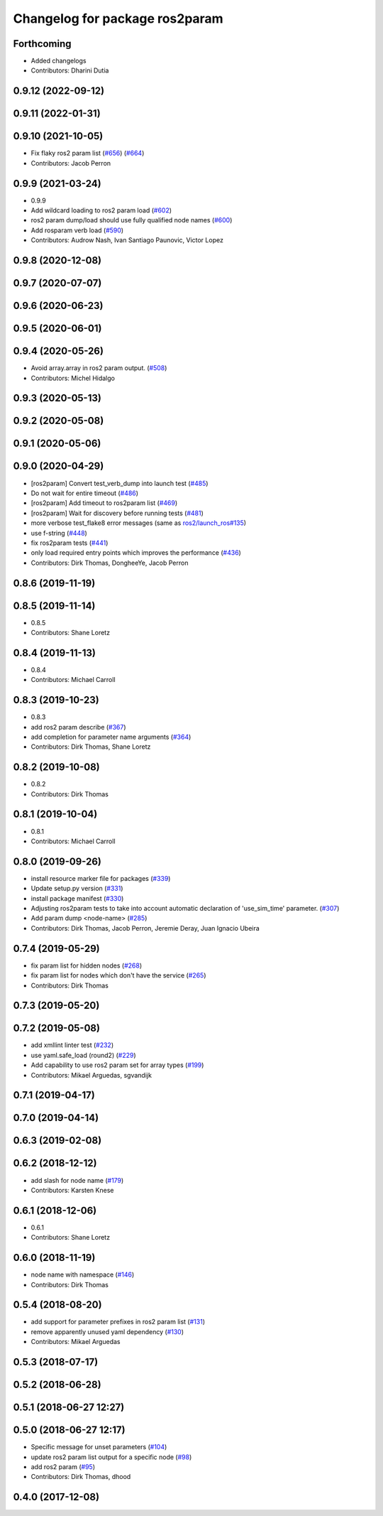 ^^^^^^^^^^^^^^^^^^^^^^^^^^^^^^^
Changelog for package ros2param
^^^^^^^^^^^^^^^^^^^^^^^^^^^^^^^

Forthcoming
-----------
* Added changelogs
* Contributors: Dharini Dutia

0.9.12 (2022-09-12)
-------------------

0.9.11 (2022-01-31)
-------------------

0.9.10 (2021-10-05)
-------------------
* Fix flaky ros2 param list (`#656 <https://github.com/ros2/ros2cli/issues/656>`_) (`#664 <https://github.com/ros2/ros2cli/issues/664>`_)
* Contributors: Jacob Perron

0.9.9 (2021-03-24)
------------------
* 0.9.9
* Add wildcard loading to ros2 param load (`#602 <https://github.com/ros2/ros2cli/issues/602>`_)
* ros2 param dump/load should use fully qualified node names (`#600 <https://github.com/ros2/ros2cli/issues/600>`_)
* Add rosparam verb load (`#590 <https://github.com/ros2/ros2cli/issues/590>`_)
* Contributors: Audrow Nash, Ivan Santiago Paunovic, Victor Lopez

0.9.8 (2020-12-08)
------------------

0.9.7 (2020-07-07)
------------------

0.9.6 (2020-06-23)
------------------

0.9.5 (2020-06-01)
------------------

0.9.4 (2020-05-26)
------------------
* Avoid array.array in ros2 param output. (`#508 <https://github.com/ros2/ros2cli/issues/508>`_)
* Contributors: Michel Hidalgo

0.9.3 (2020-05-13)
------------------

0.9.2 (2020-05-08)
------------------

0.9.1 (2020-05-06)
------------------

0.9.0 (2020-04-29)
------------------
* [ros2param] Convert test_verb_dump into launch test (`#485 <https://github.com/ros2/ros2cli/issues/485>`_)
* Do not wait for entire timeout (`#486 <https://github.com/ros2/ros2cli/issues/486>`_)
* [ros2param] Add timeout to ros2param list (`#469 <https://github.com/ros2/ros2cli/issues/469>`_)
* [ros2param] Wait for discovery before running tests (`#481 <https://github.com/ros2/ros2cli/issues/481>`_)
* more verbose test_flake8 error messages (same as `ros2/launch_ros#135 <https://github.com/ros2/launch_ros/issues/135>`_)
* use f-string (`#448 <https://github.com/ros2/ros2cli/issues/448>`_)
* fix ros2param tests (`#441 <https://github.com/ros2/ros2cli/issues/441>`_)
* only load required entry points which improves the performance (`#436 <https://github.com/ros2/ros2cli/issues/436>`_)
* Contributors: Dirk Thomas, DongheeYe, Jacob Perron

0.8.6 (2019-11-19)
------------------

0.8.5 (2019-11-14)
------------------
* 0.8.5
* Contributors: Shane Loretz

0.8.4 (2019-11-13)
------------------
* 0.8.4
* Contributors: Michael Carroll

0.8.3 (2019-10-23)
------------------
* 0.8.3
* add ros2 param describe (`#367 <https://github.com/ros2/ros2cli/issues/367>`_)
* add completion for parameter name arguments (`#364 <https://github.com/ros2/ros2cli/issues/364>`_)
* Contributors: Dirk Thomas, Shane Loretz

0.8.2 (2019-10-08)
------------------
* 0.8.2
* Contributors: Dirk Thomas

0.8.1 (2019-10-04)
------------------
* 0.8.1
* Contributors: Michael Carroll

0.8.0 (2019-09-26)
------------------
* install resource marker file for packages (`#339 <https://github.com/ros2/ros2cli/issues/339>`_)
* Update setup.py version (`#331 <https://github.com/ros2/ros2cli/issues/331>`_)
* install package manifest (`#330 <https://github.com/ros2/ros2cli/issues/330>`_)
* Adjusting ros2param tests to take into account automatic declaration of 'use_sim_time' parameter. (`#307 <https://github.com/ros2/ros2cli/issues/307>`_)
* Add param dump <node-name> (`#285 <https://github.com/ros2/ros2cli/issues/285>`_)
* Contributors: Dirk Thomas, Jacob Perron, Jeremie Deray, Juan Ignacio Ubeira

0.7.4 (2019-05-29)
------------------
* fix param list for hidden nodes (`#268 <https://github.com/ros2/ros2cli/issues/268>`_)
* fix param list for nodes which don't have the service (`#265 <https://github.com/ros2/ros2cli/issues/265>`_)
* Contributors: Dirk Thomas

0.7.3 (2019-05-20)
------------------

0.7.2 (2019-05-08)
------------------
* add xmllint linter test (`#232 <https://github.com/ros2/ros2cli/issues/232>`_)
* use yaml.safe_load (round2) (`#229 <https://github.com/ros2/ros2cli/issues/229>`_)
* Add capability to use ros2 param set for array types (`#199 <https://github.com/ros2/ros2cli/issues/199>`_)
* Contributors: Mikael Arguedas, sgvandijk

0.7.1 (2019-04-17)
------------------

0.7.0 (2019-04-14)
------------------

0.6.3 (2019-02-08)
------------------

0.6.2 (2018-12-12)
------------------
* add slash for node name (`#179 <https://github.com/ros2/ros2cli/issues/179>`_)
* Contributors: Karsten Knese

0.6.1 (2018-12-06)
------------------
* 0.6.1
* Contributors: Shane Loretz

0.6.0 (2018-11-19)
------------------
* node name with namespace (`#146 <https://github.com/ros2/ros2cli/issues/146>`_)
* Contributors: Dirk Thomas

0.5.4 (2018-08-20)
------------------
* add support for parameter prefixes in ros2 param list (`#131 <https://github.com/ros2/ros2cli/issues/131>`_)
* remove apparently unused yaml dependency (`#130 <https://github.com/ros2/ros2cli/issues/130>`_)
* Contributors: Mikael Arguedas

0.5.3 (2018-07-17)
------------------

0.5.2 (2018-06-28)
------------------

0.5.1 (2018-06-27 12:27)
------------------------

0.5.0 (2018-06-27 12:17)
------------------------
* Specific message for unset parameters (`#104 <https://github.com/ros2/ros2cli/issues/104>`_)
* update ros2 param list output for a specific node (`#98 <https://github.com/ros2/ros2cli/issues/98>`_)
* add ros2 param (`#95 <https://github.com/ros2/ros2cli/issues/95>`_)
* Contributors: Dirk Thomas, dhood

0.4.0 (2017-12-08)
------------------
